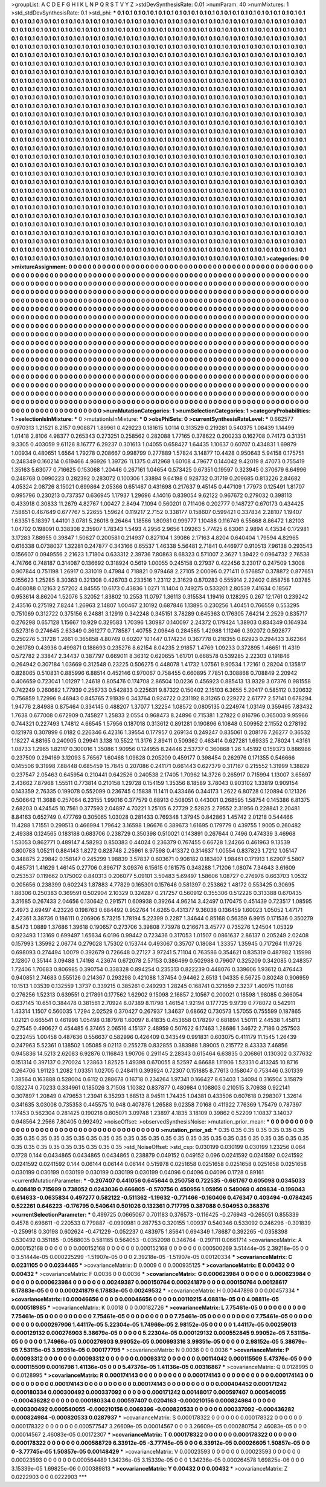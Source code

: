 >groupList:
A C D E F G H I K L
N P Q R S T V Y Z 
>stdDevSynthesisRate:
0.01 
>numParam:
40
>numMixtures:
1
>std_stdDevSynthesisRate:
0.1
>std_phi:
***
0.1 0.1 0.1 0.1 0.1 0.1 0.1 0.1 0.1 0.1
0.1 0.1 0.1 0.1 0.1 0.1 0.1 0.1 0.1 0.1
0.1 0.1 0.1 0.1 0.1 0.1 0.1 0.1 0.1 0.1
0.1 0.1 0.1 0.1 0.1 0.1 0.1 0.1 0.1 0.1
0.1 0.1 0.1 0.1 0.1 0.1 0.1 0.1 0.1 0.1
0.1 0.1 0.1 0.1 0.1 0.1 0.1 0.1 0.1 0.1
0.1 0.1 0.1 0.1 0.1 0.1 0.1 0.1 0.1 0.1
0.1 0.1 0.1 0.1 0.1 0.1 0.1 0.1 0.1 0.1
0.1 0.1 0.1 0.1 0.1 0.1 0.1 0.1 0.1 0.1
0.1 0.1 0.1 0.1 0.1 0.1 0.1 0.1 0.1 0.1
0.1 0.1 0.1 0.1 0.1 0.1 0.1 0.1 0.1 0.1
0.1 0.1 0.1 0.1 0.1 0.1 0.1 0.1 0.1 0.1
0.1 0.1 0.1 0.1 0.1 0.1 0.1 0.1 0.1 0.1
0.1 0.1 0.1 0.1 0.1 0.1 0.1 0.1 0.1 0.1
0.1 0.1 0.1 0.1 0.1 0.1 0.1 0.1 0.1 0.1
0.1 0.1 0.1 0.1 0.1 0.1 0.1 0.1 0.1 0.1
0.1 0.1 0.1 0.1 0.1 0.1 0.1 0.1 0.1 0.1
0.1 0.1 0.1 0.1 0.1 0.1 0.1 0.1 0.1 0.1
0.1 0.1 0.1 0.1 0.1 0.1 0.1 0.1 0.1 0.1
0.1 0.1 0.1 0.1 0.1 0.1 0.1 0.1 0.1 0.1
0.1 0.1 0.1 0.1 0.1 0.1 0.1 0.1 0.1 0.1
0.1 0.1 0.1 0.1 0.1 0.1 0.1 0.1 0.1 0.1
0.1 0.1 0.1 0.1 0.1 0.1 0.1 0.1 0.1 0.1
0.1 0.1 0.1 0.1 0.1 0.1 0.1 0.1 0.1 0.1
0.1 0.1 0.1 0.1 0.1 0.1 0.1 0.1 0.1 0.1
0.1 0.1 0.1 0.1 0.1 0.1 0.1 0.1 0.1 0.1
0.1 0.1 0.1 0.1 0.1 0.1 0.1 0.1 0.1 0.1
0.1 0.1 0.1 0.1 0.1 0.1 0.1 0.1 0.1 0.1
0.1 0.1 0.1 0.1 0.1 0.1 0.1 0.1 0.1 0.1
0.1 0.1 0.1 0.1 0.1 0.1 0.1 0.1 0.1 0.1
0.1 0.1 0.1 0.1 0.1 0.1 0.1 0.1 0.1 0.1
0.1 0.1 0.1 0.1 0.1 0.1 0.1 0.1 0.1 0.1
0.1 0.1 0.1 0.1 0.1 0.1 0.1 0.1 0.1 0.1
0.1 0.1 0.1 0.1 0.1 0.1 0.1 0.1 0.1 0.1
0.1 0.1 0.1 0.1 0.1 0.1 0.1 0.1 0.1 0.1
0.1 0.1 0.1 0.1 0.1 0.1 0.1 0.1 0.1 0.1
0.1 0.1 0.1 0.1 0.1 0.1 0.1 0.1 0.1 0.1
0.1 0.1 0.1 0.1 0.1 0.1 0.1 0.1 0.1 0.1
0.1 0.1 0.1 0.1 0.1 0.1 0.1 0.1 0.1 0.1
0.1 0.1 0.1 0.1 0.1 0.1 0.1 0.1 0.1 0.1
0.1 0.1 0.1 0.1 0.1 0.1 0.1 0.1 0.1 0.1
0.1 0.1 0.1 0.1 0.1 0.1 0.1 0.1 0.1 0.1
0.1 0.1 0.1 0.1 0.1 0.1 0.1 0.1 0.1 0.1
0.1 0.1 0.1 0.1 0.1 0.1 0.1 0.1 0.1 0.1
0.1 0.1 0.1 0.1 0.1 0.1 0.1 0.1 0.1 0.1
0.1 0.1 0.1 0.1 0.1 0.1 0.1 0.1 0.1 0.1
0.1 0.1 0.1 0.1 0.1 0.1 0.1 0.1 0.1 0.1
0.1 0.1 0.1 0.1 0.1 0.1 0.1 0.1 0.1 0.1
0.1 0.1 0.1 0.1 0.1 0.1 0.1 0.1 0.1 0.1
0.1 0.1 0.1 0.1 0.1 0.1 0.1 0.1 0.1 0.1
0.1 0.1 0.1 0.1 0.1 0.1 0.1 0.1 0.1 0.1
0.1 0.1 0.1 0.1 0.1 0.1 0.1 0.1 0.1 0.1
0.1 0.1 0.1 0.1 0.1 0.1 0.1 0.1 0.1 0.1
0.1 0.1 0.1 0.1 0.1 0.1 0.1 0.1 0.1 0.1
0.1 0.1 0.1 0.1 0.1 0.1 0.1 0.1 0.1 0.1
0.1 0.1 0.1 0.1 0.1 0.1 0.1 0.1 0.1 0.1
0.1 0.1 0.1 0.1 0.1 0.1 0.1 0.1 0.1 0.1
0.1 0.1 0.1 0.1 0.1 0.1 0.1 0.1 0.1 0.1
0.1 0.1 0.1 0.1 0.1 0.1 0.1 0.1 0.1 0.1
0.1 0.1 0.1 0.1 0.1 0.1 0.1 0.1 0.1 0.1
0.1 0.1 0.1 0.1 0.1 0.1 0.1 0.1 0.1 0.1
0.1 0.1 0.1 0.1 0.1 0.1 0.1 0.1 0.1 0.1
0.1 0.1 0.1 0.1 0.1 0.1 0.1 0.1 0.1 0.1
0.1 0.1 0.1 0.1 0.1 0.1 0.1 0.1 0.1 0.1
0.1 0.1 0.1 0.1 0.1 0.1 0.1 0.1 0.1 0.1
0.1 0.1 0.1 0.1 0.1 0.1 0.1 0.1 0.1 0.1
0.1 0.1 0.1 0.1 0.1 0.1 0.1 0.1 0.1 0.1
0.1 0.1 0.1 0.1 0.1 0.1 0.1 0.1 0.1 0.1
0.1 0.1 0.1 0.1 0.1 0.1 0.1 0.1 0.1 0.1
0.1 0.1 0.1 0.1 0.1 0.1 0.1 0.1 0.1 0.1
0.1 0.1 0.1 0.1 0.1 0.1 0.1 0.1 0.1 0.1
0.1 0.1 0.1 0.1 0.1 0.1 0.1 0.1 0.1 0.1
0.1 0.1 0.1 0.1 0.1 0.1 0.1 0.1 0.1 0.1
0.1 0.1 0.1 0.1 0.1 0.1 0.1 0.1 0.1 0.1
0.1 0.1 0.1 0.1 0.1 0.1 0.1 0.1 0.1 0.1
0.1 0.1 0.1 0.1 0.1 0.1 0.1 0.1 0.1 0.1
0.1 0.1 0.1 0.1 0.1 0.1 0.1 0.1 0.1 0.1
0.1 0.1 0.1 0.1 0.1 0.1 0.1 0.1 0.1 0.1
0.1 0.1 0.1 0.1 0.1 0.1 0.1 0.1 0.1 0.1
0.1 0.1 0.1 0.1 0.1 0.1 0.1 0.1 0.1 0.1
0.1 0.1 0.1 0.1 0.1 0.1 0.1 0.1 0.1 0.1
0.1 0.1 0.1 0.1 0.1 0.1 0.1 0.1 0.1 0.1
0.1 0.1 0.1 0.1 0.1 0.1 0.1 0.1 0.1 0.1
0.1 0.1 0.1 0.1 0.1 0.1 0.1 0.1 0.1 0.1
0.1 0.1 0.1 0.1 0.1 0.1 0.1 0.1 0.1 0.1
0.1 0.1 0.1 0.1 0.1 0.1 0.1 0.1 0.1 0.1
0.1 0.1 0.1 0.1 0.1 0.1 0.1 0.1 0.1 0.1
0.1 0.1 0.1 0.1 0.1 0.1 0.1 0.1 0.1 0.1
0.1 0.1 0.1 0.1 0.1 0.1 0.1 0.1 0.1 0.1
0.1 0.1 0.1 0.1 0.1 0.1 0.1 0.1 0.1 0.1
0.1 0.1 0.1 0.1 0.1 0.1 0.1 0.1 0.1 0.1
0.1 0.1 0.1 0.1 0.1 0.1 0.1 0.1 0.1 0.1
0.1 0.1 0.1 0.1 0.1 0.1 0.1 0.1 0.1 0.1
0.1 0.1 0.1 0.1 0.1 0.1 0.1 0.1 0.1 0.1
0.1 0.1 0.1 0.1 0.1 0.1 0.1 0.1 0.1 0.1
0.1 0.1 0.1 0.1 0.1 0.1 0.1 0.1 0.1 0.1
0.1 0.1 0.1 0.1 0.1 0.1 0.1 0.1 0.1 0.1
0.1 0.1 0.1 0.1 0.1 0.1 0.1 0.1 0.1 0.1
0.1 0.1 0.1 0.1 0.1 0.1 0.1 0.1 0.1 0.1
0.1 0.1 0.1 0.1 0.1 0.1 0.1 0.1 0.1 0.1
0.1 0.1 0.1 0.1 0.1 0.1 0.1 0.1 0.1 0.1
0.1 0.1 0.1 0.1 0.1 0.1 0.1 0.1 0.1 0.1
0.1 0.1 0.1 0.1 0.1 0.1 0.1 0.1 0.1 0.1
0.1 0.1 0.1 0.1 0.1 0.1 0.1 0.1 0.1 0.1
0.1 0.1 0.1 0.1 0.1 0.1 0.1 0.1 0.1 0.1
0.1 0.1 0.1 0.1 0.1 0.1 0.1 0.1 0.1 0.1
0.1 0.1 
>categories:
0 0
>mixtureAssignment:
0 0 0 0 0 0 0 0 0 0 0 0 0 0 0 0 0 0 0 0 0 0 0 0 0 0 0 0 0 0 0 0 0 0 0 0 0 0 0 0 0 0 0 0 0 0 0 0 0 0
0 0 0 0 0 0 0 0 0 0 0 0 0 0 0 0 0 0 0 0 0 0 0 0 0 0 0 0 0 0 0 0 0 0 0 0 0 0 0 0 0 0 0 0 0 0 0 0 0 0
0 0 0 0 0 0 0 0 0 0 0 0 0 0 0 0 0 0 0 0 0 0 0 0 0 0 0 0 0 0 0 0 0 0 0 0 0 0 0 0 0 0 0 0 0 0 0 0 0 0
0 0 0 0 0 0 0 0 0 0 0 0 0 0 0 0 0 0 0 0 0 0 0 0 0 0 0 0 0 0 0 0 0 0 0 0 0 0 0 0 0 0 0 0 0 0 0 0 0 0
0 0 0 0 0 0 0 0 0 0 0 0 0 0 0 0 0 0 0 0 0 0 0 0 0 0 0 0 0 0 0 0 0 0 0 0 0 0 0 0 0 0 0 0 0 0 0 0 0 0
0 0 0 0 0 0 0 0 0 0 0 0 0 0 0 0 0 0 0 0 0 0 0 0 0 0 0 0 0 0 0 0 0 0 0 0 0 0 0 0 0 0 0 0 0 0 0 0 0 0
0 0 0 0 0 0 0 0 0 0 0 0 0 0 0 0 0 0 0 0 0 0 0 0 0 0 0 0 0 0 0 0 0 0 0 0 0 0 0 0 0 0 0 0 0 0 0 0 0 0
0 0 0 0 0 0 0 0 0 0 0 0 0 0 0 0 0 0 0 0 0 0 0 0 0 0 0 0 0 0 0 0 0 0 0 0 0 0 0 0 0 0 0 0 0 0 0 0 0 0
0 0 0 0 0 0 0 0 0 0 0 0 0 0 0 0 0 0 0 0 0 0 0 0 0 0 0 0 0 0 0 0 0 0 0 0 0 0 0 0 0 0 0 0 0 0 0 0 0 0
0 0 0 0 0 0 0 0 0 0 0 0 0 0 0 0 0 0 0 0 0 0 0 0 0 0 0 0 0 0 0 0 0 0 0 0 0 0 0 0 0 0 0 0 0 0 0 0 0 0
0 0 0 0 0 0 0 0 0 0 0 0 0 0 0 0 0 0 0 0 0 0 0 0 0 0 0 0 0 0 0 0 0 0 0 0 0 0 0 0 0 0 0 0 0 0 0 0 0 0
0 0 0 0 0 0 0 0 0 0 0 0 0 0 0 0 0 0 0 0 0 0 0 0 0 0 0 0 0 0 0 0 0 0 0 0 0 0 0 0 0 0 0 0 0 0 0 0 0 0
0 0 0 0 0 0 0 0 0 0 0 0 0 0 0 0 0 0 0 0 0 0 0 0 0 0 0 0 0 0 0 0 0 0 0 0 0 0 0 0 0 0 0 0 0 0 0 0 0 0
0 0 0 0 0 0 0 0 0 0 0 0 0 0 0 0 0 0 0 0 0 0 0 0 0 0 0 0 0 0 0 0 0 0 0 0 0 0 0 0 0 0 0 0 0 0 0 0 0 0
0 0 0 0 0 0 0 0 0 0 0 0 0 0 0 0 0 0 0 0 0 0 0 0 0 0 0 0 0 0 0 0 0 0 0 0 0 0 0 0 0 0 0 0 0 0 0 0 0 0
0 0 0 0 0 0 0 0 0 0 0 0 0 0 0 0 0 0 0 0 0 0 0 0 0 0 0 0 0 0 0 0 0 0 0 0 0 0 0 0 0 0 0 0 0 0 0 0 0 0
0 0 0 0 0 0 0 0 0 0 0 0 0 0 0 0 0 0 0 0 0 0 0 0 0 0 0 0 0 0 0 0 0 0 0 0 0 0 0 0 0 0 0 0 0 0 0 0 0 0
0 0 0 0 0 0 0 0 0 0 0 0 0 0 0 0 0 0 0 0 0 0 0 0 0 0 0 0 0 0 0 0 0 0 0 0 0 0 0 0 0 0 0 0 0 0 0 0 0 0
0 0 0 0 0 0 0 0 0 0 0 0 0 0 0 0 0 0 0 0 0 0 0 0 0 0 0 0 0 0 0 0 0 0 0 0 0 0 0 0 0 0 0 0 0 0 0 0 0 0
0 0 0 0 0 0 0 0 0 0 0 0 0 0 0 0 0 0 0 0 0 0 0 0 0 0 0 0 0 0 0 0 0 0 0 0 0 0 0 0 0 0 0 0 0 0 0 0 0 0
0 0 0 0 0 0 0 0 0 0 0 0 0 0 0 0 0 0 0 0 0 0 0 0 0 0 0 0 0 0 0 0 0 0 0 0 0 0 0 0 0 0 0 0 0 0 0 0 0 0
0 0 0 0 0 0 0 0 0 0 0 0 
>numMutationCategories:
1
>numSelectionCategories:
1
>categoryProbabilities:
1 
>selectionIsInMixture:
***
0 
>mutationIsInMixture:
***
0 
>obsPhiSets:
0
>currentSynthesisRateLevel:
***
0.662577 0.970313 1.21521 8.2157 0.908871 1.89961 0.429223 0.181615 1.0114 0.313529
0.219281 0.540375 1.08439 1.14499 1.01418 2.8106 4.98377 0.265343 0.273251 0.258562
0.282088 1.77165 0.378622 0.200233 0.162708 0.74173 0.31351 9.3305 0.403059 9.61126
8.16777 6.29237 0.301613 1.04055 0.658427 1.64435 1.10637 0.60707 0.434831 1.69879
1.00934 0.480651 1.6564 1.79278 0.208667 0.998799 0.277889 1.57824 3.14877 10.4428
0.950643 5.94158 0.175751 0.248349 0.160214 0.619466 4.96926 1.39726 11.1375 0.412968
1.60108 4.79677 0.144042 9.42019 8.47073 0.755419 1.35163 5.63077 0.716625 0.153068
1.20446 0.267161 1.04654 0.573425 0.67351 0.19597 0.323945 0.370679 6.64996 0.248768
0.0990223 0.282392 0.283072 0.100306 1.33894 9.64198 0.928732 0.31719 0.209685 0.813226
2.84682 4.05324 2.08726 8.15021 0.699864 2.05366 0.651467 0.431698 0.217637 9.45145
0.447109 1.77973 0.125491 1.81707 0.995796 0.230213 0.737357 0.636945 1.17937 1.29696
4.14016 0.839054 9.62122 0.967672 0.279032 0.398113 0.433918 0.30833 11.2679 4.82767
1.00427 2.8494 7.1094 0.560201 0.711406 0.202777 0.148727 0.670173 0.434425 7.58851
0.467649 0.677767 5.22655 1.59624 0.119217 2.7152 0.338177 0.158607 0.599421 0.337834
2.28107 1.19407 1.63351 5.18397 1.44101 3.0781 5.26018 9.26464 1.18566 1.80981
0.999777 1.10488 0.116749 6.55668 8.86472 1.82103 1.04702 0.198091 0.338308 2.35907
1.78343 1.5493 4.2956 2.9656 1.09263 5.77425 6.63061 2.9894 4.43534 0.172981
3.17283 7.88955 0.39847 1.50627 0.200581 0.214937 0.827104 1.39086 2.17163 4.8204
0.640404 1.79594 4.82965 0.616338 0.0738037 1.32281 0.247877 0.343166 0.65537 1.46338
5.56481 2.71841 0.446977 0.910513 7.96138 0.293543 0.156607 0.0949556 2.21623 1.71804
0.633312 2.39736 7.80863 8.68323 0.571007 2.3627 1.39422 0.0964732 2.76538 4.74766
0.748187 0.314087 0.136692 0.318924 0.5619 1.00055 0.245158 0.27937 0.422456 3.23017
0.247509 1.3008 0.907844 0.751198 1.26917 0.331019 0.47984 0.718821 0.979468 2.27105
2.00096 0.271411 0.576857 0.378872 0.877651 0.155623 1.25285 8.30363 0.321308 0.426703
0.233516 1.23112 2.31629 0.870283 0.555914 2.22402 0.858758 1.03785 0.408088 0.12163
2.57202 4.84555 10.6173 0.43836 1.0271 11.1404 0.749275 0.533201 2.80539 7.41634
0.18567 0.953614 8.86204 1.52076 5.32052 1.83802 10.2553 11.0797 1.36113 0.315534
1.19416 0.128295 0.267 12.1761 0.239242 2.43516 0.275192 7.8244 1.26963 2.14807
1.00467 2.10192 0.687846 1.13895 0.230256 1.40451 0.766559 0.553295 0.751069 0.312722
0.375156 6.24881 3.12919 0.342248 0.345151 3.78289 0.645363 0.176305 7.64214 2.2529
0.835717 0.276298 0.657128 1.15667 10.929 0.329583 1.70396 1.30987 0.140097 2.24372
0.179424 1.38903 0.834349 0.164934 0.527316 0.274645 2.63349 0.361277 0.778587 1.40755
2.09846 0.284565 1.42988 1.11246 0.392072 0.592877 0.250276 5.31728 1.2661 0.365858
4.80749 0.60207 10.1447 0.174234 0.367778 0.218355 0.82923 0.294433 3.62364 0.261789
0.43936 0.499871 0.188693 0.235276 8.62154 8.04235 2.91857 1.4769 1.09233 0.372895
1.46651 11.4319 0.572782 2.33847 2.34437 0.387797 0.669011 8.36312 0.620655 1.61701
0.668578 0.539285 2.22303 0.191846 0.264942 0.307184 1.03669 0.312548 0.23225 0.506275
0.448078 1.41732 1.07561 9.90534 1.72161 0.28204 0.135817 0.828065 0.510831 0.885996
6.88514 0.452146 0.970067 0.758455 0.660895 7.7851 0.308868 0.708849 2.20942 0.406659
0.723041 1.01297 1.24618 0.805476 0.174708 2.86504 10.0236 0.456923 0.885413 13.9329
3.07376 0.981558 0.742249 0.260682 1.77939 0.256733 0.542833 0.225631 9.87322 0.150402
2.15103 6.3655 5.20417 0.585112 0.320632 0.756859 1.72996 9.46943 0.845765 7.91939
0.343764 0.924722 0.231192 8.31265 0.229272 2.61777 2.57141 0.678294 1.94776 2.84988
0.875464 0.334145 0.488207 1.37077 1.32254 1.08572 0.0805135 0.224974 1.03149 0.359495
7.83432 1.7638 0.677008 0.672909 0.745827 1.25833 2.0554 0.968473 8.24896 0.715381
1.27822 0.816796 0.365003 9.95966 0.744321 0.227493 1.74812 4.66545 1.57956 0.187018
0.313612 0.891281 0.190896 6.10848 0.509952 2.11552 0.278192 0.121978 0.307899 6.0182
0.226346 6.42316 1.39554 0.177957 0.269134 0.249247 0.835061 0.208176 7.26277 0.36532
1.18227 4.88165 0.240905 0.29941 3.138 10.5522 11.3176 2.89411 0.509362 0.463414
0.627281 1.69335 2.76024 1.43161 1.08733 1.2965 1.82117 0.300016 1.35086 1.90956
0.124955 8.24446 2.53737 0.360868 1.26 1.45192 0.159373 0.886986 0.237509 0.294169
3.12093 5.76567 1.60468 1.09828 0.205209 0.459177 0.398454 0.262976 0.171355 0.546666
0.145506 9.31998 7.88448 0.685459 15.7845 0.207086 0.241171 0.661443 0.627379 0.317167
0.215552 1.31999 1.38829 0.237547 2.05463 0.645954 0.210441 0.642526 0.240538 2.17405
1.70962 14.3726 0.265917 0.715994 1.13007 3.65697 2.43662 7.87968 1.55511 0.773814
0.210158 1.29728 0.154159 1.35356 8.18589 3.78043 0.903102 1.33819 0.909154 0.143359
2.76335 0.199078 0.552099 0.236745 0.15838 11.1411 0.433466 0.344173 1.2622 6.80728
0.120894 0.121326 0.506642 11.3688 0.257064 6.23155 1.99016 0.377579 0.68913 0.508051
0.443001 0.268595 1.58754 0.145386 6.81375 2.68203 0.424545 10.7561 0.377593 2.04897
4.70221 1.25105 6.27729 2.52825 2.79552 2.31956 0.228841 2.20481 8.84163 0.652749
0.477769 0.305065 1.03028 0.281433 0.769348 1.37945 0.842863 1.45742 2.01218 0.544466
11.4288 1.71551 0.299513 0.466994 1.79642 3.16598 1.96676 0.389673 1.61695 0.179779
0.439755 1.9005 0.260482 2.49388 0.124565 0.183188 0.683706 0.238729 0.350398 0.510021
0.143891 0.267644 0.7496 0.474339 3.46968 1.53053 0.862771 0.489147 4.58293 0.850383
0.44024 0.236379 0.767455 0.66728 1.24266 0.461963 9.13539 0.800783 1.05211 0.884143
1.8272 0.828748 2.25961 8.97598 0.413372 0.314637 1.00554 0.837823 1.7212 1.05147
0.348875 2.29842 0.158147 0.245299 1.98839 3.57837 0.603671 0.908182 0.183407 1.98461
0.171913 1.62907 5.5807 0.485731 1.41629 1.46145 0.27706 0.896717 3.09376 6.15615
0.161575 0.348288 1.71206 1.08074 7.34643 3.61609 0.253537 0.119662 0.175002 0.840313
0.206077 5.09101 3.50483 5.69497 1.58606 1.08727 0.276976 0.663703 1.0532 0.205656
0.238399 0.602243 1.87883 4.77829 0.165301 0.157646 0.581397 0.253862 1.48172 0.553425
0.30695 1.88306 0.250383 0.369591 0.502904 2.10329 0.324287 0.217257 0.560912 0.355306
0.512226 0.313388 0.670435 3.31685 0.267433 2.04656 0.130642 0.291571 0.609938 0.39264
4.96214 3.42497 0.170475 0.451439 0.723517 1.08595 2.4973 2.69497 4.23226 0.198763
0.684492 0.952764 14.6265 0.431377 9.36038 0.136459 1.60023 1.05052 1.47171 2.42361
3.38736 0.186111 0.206906 5.73215 1.78194 5.22399 0.2287 1.34644 0.85168 0.56359
6.9915 0.171536 0.350279 8.5473 1.0889 1.37686 1.39618 0.190657 0.273706 3.39808
7.73978 0.216671 3.45777 0.735276 1.24504 1.05329 0.923493 1.13169 0.699497 1.65634
6.0196 0.99442 0.723436 0.317053 1.01507 0.0861637 2.86137 0.205249 2.02408 0.157993
1.35992 2.06774 0.279028 1.75302 0.153744 0.493067 0.35707 0.18084 1.33357 1.35945
0.717264 11.9726 0.698093 0.274494 1.0079 0.392679 0.726648 0.27127 3.97241 5.71104
0.763586 0.354621 0.835319 0.487982 1.15998 2.12807 0.35144 3.09488 1.74198 4.23674
0.672078 2.57153 0.386499 0.502988 0.79607 0.325209 0.342085 0.248357 1.72406 1.70683
0.806985 0.390754 0.338328 0.894254 0.235313 0.822239 0.448076 0.339606 1.93612 0.476443
0.940851 2.74683 0.555126 0.214367 0.293298 0.421088 1.37454 0.94462 2.6513 1.04335
6.56725 0.80248 0.906959 10.1513 1.03539 0.132559 1.3737 0.339215 0.385261 0.249293
1.28245 0.168741 0.321659 2.3237 1.40975 11.0168 0.276256 1.52313 0.639551 0.217891
0.177562 1.62902 9.15098 2.16857 2.10567 0.200021 0.18598 1.98085 0.366054 0.637145
10.651 0.384478 0.381561 2.70924 8.07389 8.11798 1.46154 1.92194 0.177725 9.9739
0.778072 0.542911 1.43314 1.1507 0.560035 1.7294 2.02529 0.370427 0.267937 1.34637
0.68662 0.730573 1.57055 0.755599 0.187865 1.02121 0.665541 0.461998 1.05498 0.187978
1.60097 8.41835 0.453658 0.178297 0.681894 1.50111 2.44538 1.45813 0.27545 0.490627
0.454485 6.37465 2.06516 4.15137 2.48959 0.507622 6.17463 1.28686 1.34672 2.7186
0.257503 0.232455 1.00458 0.487636 0.556637 0.582996 0.426409 0.343549 0.991831 0.603075
0.411179 11.1545 1.26439 0.247963 5.52361 0.138502 1.05085 9.02113 0.255278 0.832855
0.383988 1.89005 0.215772 8.43333 7.46856 0.945836 14.5213 2.62083 6.92876 0.116843
1.90706 0.291145 2.28343 0.615464 6.63835 0.206861 0.130302 0.377632 0.151314 0.397137
0.270024 1.23863 1.82525 1.49398 0.670055 8.52597 4.66688 1.11906 1.52331 0.413245
10.8716 0.264706 1.91123 1.2082 1.03351 1.02705 0.248411 0.393924 0.72307 0.151885
8.77613 0.158047 0.753446 0.301339 1.38564 0.163888 0.528004 0.6112 0.288678 0.16718
0.234264 1.97341 0.166427 8.63403 1.34094 0.316504 3.15879 0.132274 0.70233 0.334961
0.185026 3.71508 1.10382 0.837877 0.480984 0.108803 0.210515 3.70938 0.922141 0.307897
1.20849 0.479653 1.23941 6.35293 1.68513 8.94511 1.74435 1.04381 0.433506 0.607618
0.298307 1.32614 0.341635 3.03008 0.735353 0.445575 10.948 0.407876 1.26588 9.02358
7.0168 0.411922 7.76369 1.75479 0.787397 1.17453 0.562304 0.281425 0.190218 0.805071
3.09748 1.23897 4.1835 3.18109 0.39862 0.52209 1.10837 3.14037 0.948564 2.2566
7.80405 0.992492 
>noiseOffset:
>observedSynthesisNoise:
>mutation_prior_mean:
***
0 0 0 0 0 0 0 0 0 0
0 0 0 0 0 0 0 0 0 0
0 0 0 0 0 0 0 0 0 0
0 0 0 0 0 0 0 0 0 0
>mutation_prior_sd:
***
0.35 0.35 0.35 0.35 0.35 0.35 0.35 0.35 0.35 0.35
0.35 0.35 0.35 0.35 0.35 0.35 0.35 0.35 0.35 0.35
0.35 0.35 0.35 0.35 0.35 0.35 0.35 0.35 0.35 0.35
0.35 0.35 0.35 0.35 0.35 0.35 0.35 0.35 0.35 0.35
>std_NoiseOffset:
>std_csp:
0.030199 0.030199 0.030199 1.23256 0.064 0.1728 0.144 0.0434865 0.0434865 0.0434865
0.238879 0.049152 0.049152 0.096 0.0241592 0.0241592 0.0241592 0.0241592 0.0241592 0.144
0.06144 0.06144 0.06144 0.515978 0.0251658 0.0251658 0.0251658 0.0251658 0.0251658 0.030199
0.030199 0.030199 0.030199 0.030199 0.030199 0.04096 0.04096 0.04096 0.1728 0.89161
>currentMutationParameter:
***
-0.207407 0.441056 0.645644 0.250758 0.722535 -0.661767 0.605098 0.0345033 0.408419 0.715699
0.738052 0.0243036 0.666805 -0.570756 0.450956 1.05956 0.549069 0.409834 -0.196043 0.614633
-0.0635834 0.497277 0.582122 -0.511362 -1.19632 -0.771466 -0.160406 0.476347 0.403494 -0.0784245
0.522261 0.646223 -0.176795 0.540641 0.501026 0.132361 0.717795 0.387088 0.504953 0.368376
>currentSelectionParameter:
***
0.499725 0.0665067 0.701183 0.376573 -0.116425 -0.276943 -0.265051 0.855339 0.4578 0.696611
-0.220533 0.779887 -0.0990981 0.287753 0.320155 1.00937 0.540346 0.533092 0.246296 -0.301839
-0.259918 0.30198 0.602624 -0.471229 -0.052237 0.483975 1.85641 0.694349 1.78687 0.392265
-0.0358398 0.530492 0.351185 -0.0588035 0.581165 0.564053 -0.0352098 0.346764 -0.297111 0.0661714
>covarianceMatrix:
A
0.000152168	0	0	0	0	0	
0	0.000152168	0	0	0	0	
0	0	0.000152168	0	0	0	
0	0	0	0.000500269	3.51444e-05	2.39218e-05	
0	0	0	3.51444e-05	0.000225299	-1.51907e-05	
0	0	0	2.39218e-05	-1.51907e-05	0.00120334	
***
>covarianceMatrix:
C
0.0231105	0	
0	0.0234465	
***
>covarianceMatrix:
D
0.0009	0	
0	0.000935125	
***
>covarianceMatrix:
E
0.00432	0	
0	0.00432	
***
>covarianceMatrix:
F
0.0036	0	
0	0.0036	
***
>covarianceMatrix:
G
0.000623984	0	0	0	0	0	
0	0.000623984	0	0	0	0	
0	0	0.000623984	0	0	0	
0	0	0	0.00249387	0.000150764	0.000241879	
0	0	0	0.000150764	0.00128617	6.17883e-05	
0	0	0	0.000241879	6.17883e-05	0.00249532	
***
>covarianceMatrix:
H
0.00447898	0	
0	0.00457334	
***
>covarianceMatrix:
I
0.00046656	0	0	0	
0	0.00046656	0	0	
0	0	0.00110215	4.08811e-05	
0	0	4.08811e-05	0.000518985	
***
>covarianceMatrix:
K
0.0018	0	
0	0.00182726	
***
>covarianceMatrix:
L
7.75461e-05	0	0	0	0	0	0	0	0	0	
0	7.75461e-05	0	0	0	0	0	0	0	0	
0	0	7.75461e-05	0	0	0	0	0	0	0	
0	0	0	7.75461e-05	0	0	0	0	0	0	
0	0	0	0	7.75461e-05	0	0	0	0	0	
0	0	0	0	0	0.000297906	1.44117e-05	5.22304e-05	1.74966e-05	2.98152e-05	
0	0	0	0	0	1.44117e-05	0.00259013	0.000129132	0.000276903	5.38679e-05	
0	0	0	0	0	5.22304e-05	0.000129132	0.000552845	9.99052e-05	7.53115e-05	
0	0	0	0	0	1.74966e-05	0.000276903	9.99052e-05	0.000693316	3.99351e-05	
0	0	0	0	0	2.98152e-05	5.38679e-05	7.53115e-05	3.99351e-05	0.000177795	
***
>covarianceMatrix:
N
0.0036	0	
0	0.0036	
***
>covarianceMatrix:
P
0.00093312	0	0	0	0	0	
0	0.00093312	0	0	0	0	
0	0	0.00093312	0	0	0	
0	0	0	0.00114042	0.000115509	5.47376e-05	
0	0	0	0.000115509	0.0016798	1.41136e-05	
0	0	0	5.47376e-05	1.41136e-05	0.00316867	
***
>covarianceMatrix:
Q
0.0128995	0	
0	0.0128995	
***
>covarianceMatrix:
R
0.000174143	0	0	0	0	0	0	0	0	0	
0	0.000174143	0	0	0	0	0	0	0	0	
0	0	0.000174143	0	0	0	0	0	0	0	
0	0	0	0.000174143	0	0	0	0	0	0	
0	0	0	0	0.000174143	0	0	0	0	0	
0	0	0	0	0	0.000404452	0.000171242	0.000180334	0.000300492	0.000337092	
0	0	0	0	0	0.000171242	0.00148017	0.000597407	0.000540055	-0.000436282	
0	0	0	0	0	0.000180334	0.000597407	0.0204163	-0.000210156	0.000824984	
0	0	0	0	0	0.000300492	0.000540055	-0.000210156	0.0069396	-0.000820533	
0	0	0	0	0	0.000337092	-0.000436282	0.000824984	-0.000820533	0.0287937	
***
>covarianceMatrix:
S
0.000178322	0	0	0	0	0	
0	0.000178322	0	0	0	0	
0	0	0.000178322	0	0	0	
0	0	0	0.000577547	3.26609e-05	0.00014567	
0	0	0	3.26609e-05	0.000280754	2.46083e-05	
0	0	0	0.00014567	2.46083e-05	0.00172307	
***
>covarianceMatrix:
T
0.000178322	0	0	0	0	0	
0	0.000178322	0	0	0	0	
0	0	0.000178322	0	0	0	
0	0	0	0.000588729	6.33912e-05	-3.77745e-05	
0	0	0	6.33912e-05	0.00026605	1.50857e-05	
0	0	0	-3.77745e-05	1.50857e-05	0.00148429	
***
>covarianceMatrix:
V
0.00023593	0	0	0	0	0	
0	0.00023593	0	0	0	0	
0	0	0.00023593	0	0	0	
0	0	0	0.000564489	1.34236e-05	3.15339e-05	
0	0	0	1.34236e-05	0.000264578	1.69825e-06	
0	0	0	3.15339e-05	1.69825e-06	0.000389813	
***
>covarianceMatrix:
Y
0.00432	0	
0	0.00432	
***
>covarianceMatrix:
Z
0.0222903	0	
0	0.0222903	
***
